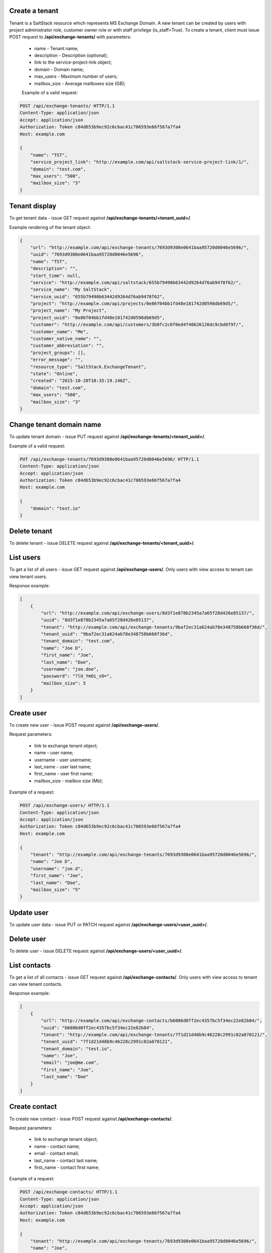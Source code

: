 Create a tenant
---------------
Tenant is a SaltStack resource which represents MS Exchange Domain.
A new tenant can be created by users with project administrator role, customer owner role or with
staff privilege (is_staff=True). To create a tenant, client must issue POST request to **/api/exchange-tenants/** with
parameters:

 - name - Tenant name;
 - description - Description (optional);
 - link to the service-project-link object;
 - domain - Domain name;
 - max_users - Maximum number of users;
 - mailbox_size - Average mailboxes size (GB);


 Example of a valid request:

.. code-block:: http

    POST /api/exchange-tenants/ HTTP/1.1
    Content-Type: application/json
    Accept: application/json
    Authorization: Token c84d653b9ec92c6cbac41c706593e66f567a7fa4
    Host: example.com

    {
        "name": "TST",
        "service_project_link": "http://example.com/api/saltstack-service-project-link/1/",
        "domain": "test.com",
        "max_users": "500",
        "mailbox_size": "3"
    }


Tenant display
--------------

To get tenant data - issue GET request against **/api/exchange-tenants/<tenant_uuid>/**.

Example rendering of the tenant object:

.. code-block:: javascript

    {
        "url": "http://example.com/api/exchange-tenants/7693d9308e0641baa95720d0046e5696/",
        "uuid": "7693d9308e0641baa95720d0046e5696",
        "name": "TST",
        "description": "",
        "start_time": null,
        "service": "http://example.com/api/saltstack/655b79490b63442d9264d76ab9478f62/",
        "service_name": "My SaltStack",
        "service_uuid": "655b79490b63442d9264d76ab9478f62",
        "project": "http://example.com/api/projects/0e86f04bb1fd48e181742d0598db69d5/",
        "project_name": "My Project",
        "project_uuid": "0e86f04bb1fd48e181742d0598db69d5",
        "customer": "http://example.com/api/customers/3b0fc2c0f0ed4f40b26126dc9cbd8f9f/",
        "customer_name": "Me",
        "customer_native_name": "",
        "customer_abbreviation": "",
        "project_groups": [],
        "error_message": "",
        "resource_type": "SaltStack.ExchangeTenant",
        "state": "Online",
        "created": "2015-10-20T10:35:19.146Z",
        "domain": "test.com",
        "max_users": "500",
        "mailbox_size": "3"
    }


Change tenant domain name
-------------------------

To update tenant domain - issue PUT request against **/api/exchange-tenants/<tenant_uuid>/**.

Example of a valid request:

.. code-block:: http

    PUT /api/exchange-tenants/7693d9308e0641baa95720d0046e5696/ HTTP/1.1
    Content-Type: application/json
    Accept: application/json
    Authorization: Token c84d653b9ec92c6cbac41c706593e66f567a7fa4
    Host: example.com

    {
        "domain": "test.io"
    }


Delete tenant
-------------

To delete tenant - issue DELETE request against **/api/exchange-tenants/<tenant_uuid>/**.


List users
----------

To get a list of all users - issue GET request against **/api/exchange-users/**.
Only users with view access to tenant can view tenant users.

Response example:

.. code-block:: javascript

    [
        {
            "url": "http://example.com/api/exchange-users/8d3f1e878b2345a7a65f28d426e85137/",
            "uuid": "8d3f1e878b2345a7a65f28d426e85137",
            "tenant": "http://example.com/api/exchange-tenants/9baf2ec31a624ab78e348758b668f36d/",
            "tenant_uuid": "9baf2ec31a624ab78e348758b668f36d",
            "tenant_domain": "test.com",
            "name": "Joe D",
            "first_name": "Joe",
            "last_name": "Doe",
            "username": "joe.doe",
            "password": "?lU_YmOi_vO=",
            "mailbox_size": 5
        }
    ]


Create user
-----------

To create new user - issue POST request against **/api/exchange-users/**.

Request parameters:

 - link to exchange tenant object;
 - name - user name;
 - username - user username;
 - last_name - user last name;
 - first_name - user first name;
 - mailbox_size - mailbox size (Mb);

Example of a request:

.. code-block:: http

    POST /api/exchange-users/ HTTP/1.1
    Content-Type: application/json
    Accept: application/json
    Authorization: Token c84d653b9ec92c6cbac41c706593e66f567a7fa4
    Host: example.com

    {
        "tenant": "http://example.com/api/exchange-tenants/7693d9308e0641baa95720d0046e5696/",
        "name": "Joe D",
        "username": "joe.d",
        "first_name": "Joe",
        "last_name": "Doe",
        "mailbox_size": "5"
    }


Update user
-----------

To update user data - issue PUT or PATCH request against **/api/exchange-users/<user_uuid>/**.


Delete user
-----------

To delete user - issue DELETE request against **/api/exchange-users/<user_uuid>/**.


List contacts
-------------

To get a list of all contacts - issue GET request against **/api/exchange-contacts/**.
Only users with view access to tenant can view tenant contacts.

Response example:

.. code-block:: javascript

    [
        {
            "url": "http://example.com/api/exchange-contacts/b6086d0ff2ec4357bc5f34ec22e82b84/",
            "uuid": "b6086d0ff2ec4357bc5f34ec22e82b84",
            "tenant": "http://example.com/api/exchange-tenants/7f1d21d48b9c46228c2991c02a070121/",
            "tenant_uuid": "7f1d21d48b9c46228c2991c02a070121",
            "tenant_domain": "test.io",
            "name": "Joe",
            "email": "joe@me.com",
            "first_name": "Joe",
            "last_name": "Doe"
        }
    ]


Create contact
--------------

To create new contact - issue POST request against **/api/exchange-contacts/**.

Request parameters:

 - link to exchange tenant object;
 - name - contact name;
 - email - contact email;
 - last_name - contact last name;
 - first_name - contact first name;

Example of a request:

.. code-block:: http

    POST /api/exchange-contacts/ HTTP/1.1
    Content-Type: application/json
    Accept: application/json
    Authorization: Token c84d653b9ec92c6cbac41c706593e66f567a7fa4
    Host: example.com

    {
        "tenant": "http://example.com/api/exchange-tenants/7693d9308e0641baa95720d0046e5696/",
        "name": "Joe",
        "email": "joe@example.com",
        "first_name": "Joe",
        "last_name": "Doe"
    }


Update contact
--------------

To update contact data - issue PUT or PATCH request against **/api/exchange-contacts/<contact_uuid>/**.


Delete contact
--------------

To delete contact - issue DELETE request against **/api/exchange-contacts/<contact_uuid>/**.



Endpoints to be implemented in future release
---------------------------------------------



Create tenant distribution group
--------------------------------

To create new tenant distribution group - issue POST request against **/api/exchange-tenants/<tenant_uuid>/groups/**.

Request parameters:

 - name - distribution group name;
 - alias - username;
 - email - manager email;

Example of a request:

.. code-block:: http

    POST /api/exchange-tenants/24156c367e3a41eea81e374073fa1060/groups/ HTTP/1.1
    Content-Type: application/json
    Accept: application/json
    Authorization: Token c84d653b9ec92c6cbac41c706593e66f567a7fa4
    Host: example.com

    {
        "name": "My Group",
        "alias": "my_grp",
        "email": "joe@test.com"
    }


List tenant distribution groups
-------------------------------

To get a list of all tenant distribution groups - issue GET request against
**/api/exchange-tenants/<tenant_uuid>/groups/**.
Only users with view access to tenant can view tenant distribution groups.

Response example:

.. code-block:: javascript

    [
        {
            "url": "http://example.com/api/exchange-tenants/24156c367e3a41eea81e374073fa1060/groups/99b7febb-4efb-4a2e-b183-6a0624e2e2b0/",
            "id": "99b7febb-4efb-4a2e-b183-6a0624e2e2b0",
            "email": "my_grp@test.com",
            "name": "My Group",
            "members": [
                {
                    "id": "99b7febb-4efb-4a2e-b183-6a0624e2e2b0",
                    "email": "zak@somewhere.com",
                    "name": "Zak Son"
                }
            ],
        }
    ]


Delete tenant distribution group
--------------------------------

To delete tenant distribution group - issue DELETE request against
**/api/exchange-tenants/<tenant_uuid>/groups/<group_id>/**.


Add member to distribution group
--------------------------------

To add new member to distribution group - issue POST request against
**/api/exchange-tenants/<tenant_uuid>/groups/<group_id>/members/**.

Request parameters:

 - id - new member ID

Example of a request:

.. code-block:: http

    POST /api/exchange-tenants/24156c367e3a41eea81e374073fa1060/groups/99b7febb-4efb-4a2e-b183-6a0624e2e2b0/members/ HTTP/1.1
    Content-Type: application/json
    Accept: application/json
    Authorization: Token c84d653b9ec92c6cbac41c706593e66f567a7fa4
    Host: example.com

    {
        "id": "e941ccc0-75cd-46ab-9c03-a4cda0b62b99"
    }


Delete member from distribution group
-------------------------------------

To remove member from distribution group - issue DELETE request against
**/api/exchange-tenants/<tenant_uuid>/groups/<group_id>/members/**.

Request parameters:

 - id - member ID

Example of a request:

.. code-block:: http

    DELETE /api/exchange-tenants/24156c367e3a41eea81e374073fa1060/groups/99b7febb-4efb-4a2e-b183-6a0624e2e2b0/members/ HTTP/1.1
    Content-Type: application/json
    Accept: application/json
    Authorization: Token c84d653b9ec92c6cbac41c706593e66f567a7fa4
    Host: example.com

    {
        "id": "e941ccc0-75cd-46ab-9c03-a4cda0b62b99"
    }
